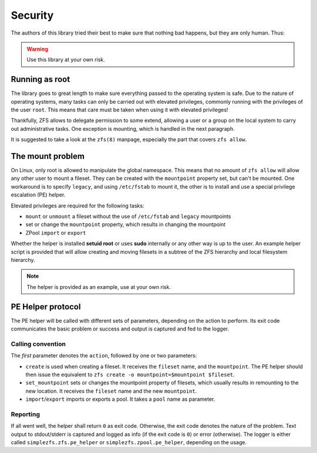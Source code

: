 ########
Security
########

The authors of this library tried their best to make sure that nothing bad happens, but they are only human. Thus:

.. warning:: Use this library at your own risk.

Running as root
***************

The library goes to great length to make sure everything passed to the operating system is safe. Due to the nature of
operating systems, many tasks can only be carried out with elevated privileges, commonly running with the privileges
of the user ``root``. This means that care must be taken when using it with elevated privileges!

Thankfully, ZFS allows to delegate permission to some extend, allowing a user or a group on the local system to carry
out administrative tasks. One exception is mounting, which is handled in the next paragraph.

It is suggested to take a look at the ``zfs(8)`` manpage, especially the part that covers ``zfs allow``.

.. _the_mount_problem:

The mount problem
*****************
On Linux, only root is allowed to manipulate the global namespace. This means that no amount of ``zfs allow`` will
allow any other user to mount a fileset. They can be created with the ``mountpoint`` property set, but can't be
mounted. One workaround is to specify ``legacy``, and using ``/etc/fstab`` to mount it, the other is to install and use
a special privilege escalation (PE) helper.

Elevated privileges are required for the following tasks:

* ``mount`` or ``unmount`` a fileset without the use of ``/etc/fstab`` and ``legacy`` mountpoints
* set or change the ``mountpoint`` property, which results in changing the mountpoint
* ZPool ``import`` or ``export``

Whether the helper is installed **setuid root** or uses **sudo** internally or any other way is up to the user. An
example helper script is provided that will allow creating and moving filesets in a subtree of the ZFS hierarchy and
local filesystem hierarchy.

.. note::

    The helper is provided as an example, use at your own risk.

PE Helper protocol
******************
The PE helper will be called with different sets of parameters, depending on the action to perform. Its exit code
communicates the basic problem or success and output is captured and fed to the logger.

Calling convention
==================
The `first` parameter denotes the ``action``, followed by one or two parameters:

* ``create`` is used when creating a fileset. It receives the ``fileset`` name, and the ``mountpoint``. The PE helper
  should then issue the equivalent to ``zfs create -o mountpoint=$mountpoint $fileset``.
* ``set_mountpoint`` sets or changes the mountpoint property of filesets, which usually results in remounting to the
  new location. It receives the ``fileset`` name and the new ``mountpoint``.
* ``import``/``export`` imports or exports a pool. It takes a ``pool`` name as parameter.

Reporting
=========
If all went well, the helper shall return ``0`` as exit code. Otherwise, the exit code denotes the nature of the
problem. Text output to stdout/stderr is captured and logged as info (if the exit code is ``0``) or error (otherwise).
The logger is either called ``simplezfs.zfs.pe_helper`` or ``simplezfs.zpool.pe_helper``, depending on the usage.
